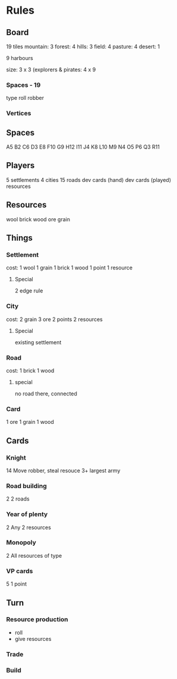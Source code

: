 * Rules

** Board
19 tiles
mountain: 3
forest: 4
hills: 3
field: 4
pasture: 4
desert: 1

9 harbours

size: 3 x 3
(explorers & pirates: 4 x 9

*** Spaces - 19
type
roll
robber

*** Vertices



** Spaces
A5 B2 C6 D3 E8 F10 G9 H12 I11 J4 K8 L10 M9 N4 O5 P6 Q3 R11

** Players
5 settlements
4 cities
15 roads
dev cards (hand)
dev cards (played)
resources

** Resources
wool
brick
wood
ore
grain

** Things
*** Settlement
cost: 1 wool 1 grain 1 brick 1 wood
1 point
1 resource
**** Special
2 edge rule

*** City
cost: 2 grain 3 ore
2 points
2 resources
**** Special
existing settlement

*** Road
cost: 1 brick 1 wood
**** special
no road there, connected

*** Card
1 ore 1 grain 1 wood

** Cards
*** Knight
14
Move robber, steal resouce
3+ largest army

*** Road building
2
2 roads

*** Year of plenty
2
Any 2 resources

*** Monopoly
2
All resources of type

*** VP cards
5
1 point



** Turn
*** Resource production
- roll
- give resources

*** Trade

*** Build
